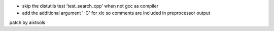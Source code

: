 * skip the distutils test 'test_search_cpp' when not gcc as compiler
* add the additional argument '-C' for xlc so comments are included in preprocessor output
patch by aixtools
